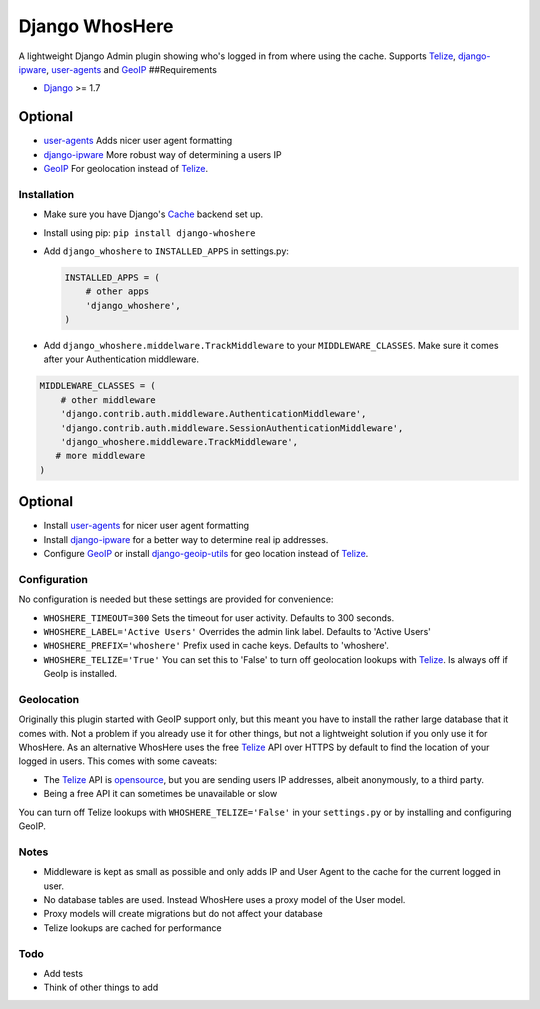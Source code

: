 Django WhosHere
===============

A lightweight Django Admin plugin showing who's logged in from where
using the cache. Supports `Telize <https://www.telize.com>`__,
`django-ipware <https://github.com/un33k/django-ipware>`__,
`user-agents <https://github.com/selwin/python-user-agents>`__ and
`GeoIP <https://docs.djangoproject.com/en/1.8/ref/contrib/gis/geoip/>`__
##Requirements

-  `Django <https://www.djangoproject.com>`__ >= 1.7

Optional
^^^^^^^^

-  `user-agents <https://github.com/selwin/python-user-agents>`__ Adds
   nicer user agent formatting
-  `django-ipware <https://github.com/un33k/django-ipware>`__ More
   robust way of determining a users IP
-  `GeoIP <https://docs.djangoproject.com/en/1.8/ref/contrib/gis/geoip/>`__
   For geolocation instead of `Telize <https://www.telize.com>`__.

Installation
------------

-  Make sure you have Django's
   `Cache <https://docs.djangoproject.com/en/1.8/topics/cache/>`__
   backend set up.
-  Install using pip: ``pip install django-whoshere``
-  Add ``django_whoshere`` to ``INSTALLED_APPS`` in settings.py:

   .. code:: python

       INSTALLED_APPS = (
           # other apps
           'django_whoshere',
       )

-  Add ``django_whoshere.middelware.TrackMiddleware`` to your
   ``MIDDLEWARE_CLASSES``. Make sure it comes after your Authentication
   middleware.

.. code:: python

    MIDDLEWARE_CLASSES = (
        # other middleware
        'django.contrib.auth.middleware.AuthenticationMiddleware',
        'django.contrib.auth.middleware.SessionAuthenticationMiddleware',
        'django_whoshere.middleware.TrackMiddleware',
       # more middleware
    )

Optional
^^^^^^^^

-  Install
   `user-agents <https://github.com/selwin/python-user-agents>`__ for
   nicer user agent formatting
-  Install `django-ipware <https://github.com/un33k/django-ipware>`__
   for a better way to determine real ip addresses.
-  Configure
   `GeoIP <https://docs.djangoproject.com/en/1.8/ref/contrib/gis/geoip/>`__
   or install
   `django-geoip-utils <https://github.com/Gidsy/django-geoip-utils>`__
   for geo location instead of `Telize <https://www.telize.com>`__.

Configuration
-------------

No configuration is needed but these settings are provided for
convenience:

-  ``WHOSHERE_TIMEOUT=300`` Sets the timeout for user activity. Defaults
   to 300 seconds.
-  ``WHOSHERE_LABEL='Active Users'`` Overrides the admin link label.
   Defaults to 'Active Users'
-  ``WHOSHERE_PREFIX='whoshere'`` Prefix used in cache keys. Defaults to
   'whoshere'.
-  ``WHOSHERE_TELIZE='True'`` You can set this to 'False' to turn off
   geolocation lookups with `Telize <https://www.telize.com>`__. Is
   always off if GeoIp is installed.

Geolocation
-----------

Originally this plugin started with GeoIP support only, but this meant
you have to install the rather large database that it comes with. Not a
problem if you already use it for other things, but not a lightweight
solution if you only use it for WhosHere. As an alternative WhosHere
uses the free `Telize <https://www.telize.com>`__ API over HTTPS by
default to find the location of your logged in users. This comes with
some caveats:

-  The `Telize <https://www.telize.com>`__ API is
   `opensource <https://github.com/fcambus/telize>`__, but you are
   sending users IP addresses, albeit anonymously, to a third party.
-  Being a free API it can sometimes be unavailable or slow

You can turn off Telize lookups with ``WHOSHERE_TELIZE='False'`` in your
``settings.py`` or by installing and configuring GeoIP.

Notes
-----

-  Middleware is kept as small as possible and only adds IP and User
   Agent to the cache for the current logged in user.
-  No database tables are used. Instead WhosHere uses a proxy model of
   the User model.
-  Proxy models will create migrations but do not affect your database
-  Telize lookups are cached for performance

Todo
----

-  Add tests
-  Think of other things to add


